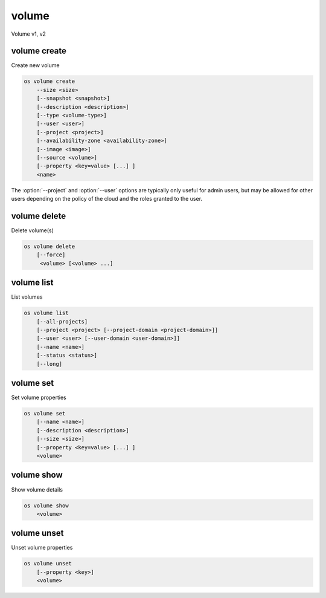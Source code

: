 ======
volume
======

Volume v1, v2

volume create
-------------

Create new volume

.. program:: volume create
.. code:: bash

    os volume create
        --size <size>
        [--snapshot <snapshot>]
        [--description <description>]
        [--type <volume-type>]
        [--user <user>]
        [--project <project>]
        [--availability-zone <availability-zone>]
        [--image <image>]
        [--source <volume>]
        [--property <key=value> [...] ]
        <name>

.. option:: --size <size> (required)

    New volume size in GB

.. option:: --snapshot <snapshot>

    Use <snapshot> as source of new volume

.. option:: --description <description>

    New volume description

.. option:: --type <volume-type>

    Use <volume-type> as the new volume type

.. option:: --user <user>

    Specify an alternate user (name or ID)

.. option:: --project <project>

    Specify an alternate project (name or ID)

.. option:: --availability-zone <availability-zone>

    Create new volume in <availability-zone>

.. option:: --image <image>

    Use <image> as source of new volume (name or ID)

.. option:: --source <source>

    Volume to clone (name or ID)

.. option:: --property <key=value>

    Set a property on this volume (repeat option to set multiple properties)

.. describe:: <name>

    New volume name

The :option:`--project` and :option:`--user`  options are typically only
useful for admin users, but may be allowed for other users depending on
the policy of the cloud and the roles granted to the user.

volume delete
-------------

Delete volume(s)

.. program:: volume delete
.. code:: bash

    os volume delete
        [--force]
         <volume> [<volume> ...]

.. option:: --force

    Attempt forced removal of volume(s), regardless of state (defaults to False)

.. describe:: <volume>

    Volume(s) to delete (name or ID)

volume list
-----------

List volumes

.. program:: volume list
.. code:: bash

    os volume list
        [--all-projects]
        [--project <project> [--project-domain <project-domain>]]
        [--user <user> [--user-domain <user-domain>]]
        [--name <name>]
        [--status <status>]
        [--long]

.. option:: --project <project>

    Filter results by project (name or ID) (admin only)

    *Volume version 2 only*

.. option:: --project-domain <project-domain>

    Domain the project belongs to (name or ID).
    This can be used in case collisions between project names exist.

    *Volume version 2 only*

.. option:: --user <user>

    Filter results by user (name or ID) (admin only)

    *Volume version 2 only*

.. option:: --user-domain <user-domain>

    Domain the user belongs to (name or ID).
    This can be used in case collisions between user names exist.

    *Volume version 2 only*

.. option:: --name <name>

    Filter results by volume name

.. option:: --status <status>

    Filter results by status

.. option:: --all-projects

    Include all projects (admin only)

.. option:: --long

    List additional fields in output

volume set
----------

Set volume properties

.. program:: volume set
.. code:: bash

    os volume set
        [--name <name>]
        [--description <description>]
        [--size <size>]
        [--property <key=value> [...] ]
        <volume>

.. option:: --name <name>

    New volume name

.. option:: --description <description>

    New volume description

.. option:: --size <size>

    Extend volume size in GB

.. option:: --property <key=value>

    Property to add or modify for this volume (repeat option to set multiple properties)

.. describe:: <volume>

    Volume to modify (name or ID)

volume show
-----------

Show volume details

.. program:: volume show
.. code:: bash

    os volume show
        <volume>

.. describe:: <volume>

    Volume to display (name or ID)

volume unset
------------

Unset volume properties

.. program:: volume unset
.. code:: bash

    os volume unset
        [--property <key>]
        <volume>

.. option:: --property <key>

    Property to remove from volume (repeat option to remove multiple properties)

.. describe:: <volume>

    Volume to modify (name or ID)
